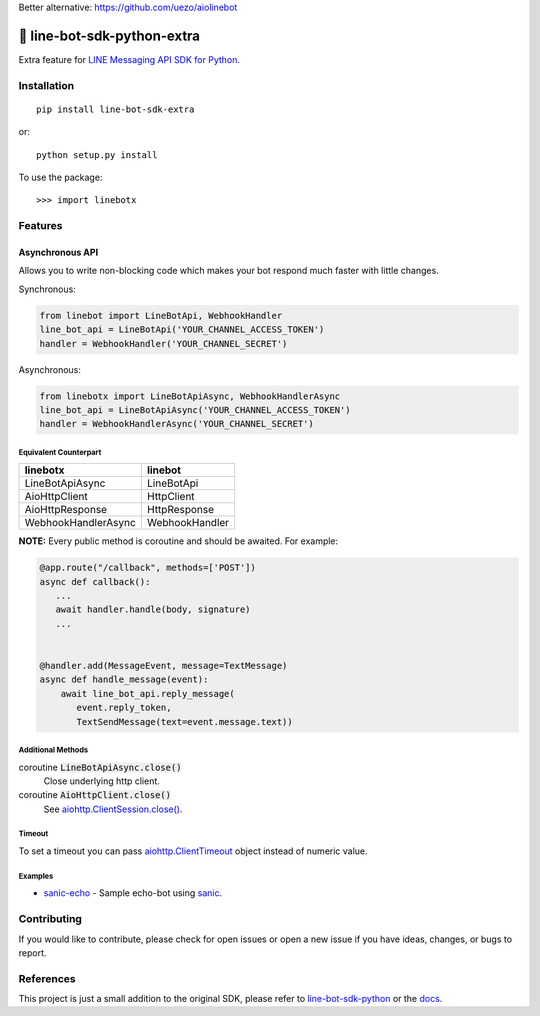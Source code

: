 Better alternative: https://github.com/uezo/aiolinebot

🤖 line-bot-sdk-python-extra
============================

.. image:: https://img.shields.io/pypi/v/line-bot-sdk-extra.svg
   :target: https://pypi.python.org/pypi/line-bot-sdk-extra
   :alt: PyPI - Version

.. image:: https://img.shields.io/pypi/status/line-bot-sdk-extra.svg
   :target: https://pypi.python.org/pypi/line-bot-sdk-extra
   :alt: PyPI - Status

.. image:: https://img.shields.io/pypi/pyversions/line-bot-sdk-extra.svg
   :target: https://pypi.python.org/pypi/line-bot-sdk-extra
   :alt: PyPI - Python Version

.. image:: https://img.shields.io/pypi/l/line-bot-sdk-extra.svg
   :target: https://pypi.python.org/pypi/line-bot-sdk-extra
   :alt: PyPI - License

.. image:: https://img.shields.io/badge/code%20style-black-000000.svg
   :target: https://github.com/ambv/black
   :alt: Code Style - Black

.. image:: https://img.shields.io/badge/Ko--fi-donate-blue.svg
   :target: https://ko-fi.com/shivelight
   :alt: Ko-fi - Donate


Extra feature for `LINE Messaging API SDK for Python <line-bot-sdk-python_>`_.


Installation
------------

::

   pip install line-bot-sdk-extra

or::

   python setup.py install

To use the package::

>>> import linebotx


Features
--------

Asynchronous API
^^^^^^^^^^^^^^^^

Allows you to write non-blocking code which makes your bot respond much faster with little changes.

Synchronous:

.. code-block:: python

   from linebot import LineBotApi, WebhookHandler
   line_bot_api = LineBotApi('YOUR_CHANNEL_ACCESS_TOKEN')
   handler = WebhookHandler('YOUR_CHANNEL_SECRET')


Asynchronous:

.. code-block:: python

   from linebotx import LineBotApiAsync, WebhookHandlerAsync
   line_bot_api = LineBotApiAsync('YOUR_CHANNEL_ACCESS_TOKEN')
   handler = WebhookHandlerAsync('YOUR_CHANNEL_SECRET')


Equivalent Counterpart
""""""""""""""""""""""

+---------------------+----------------+
| linebotx            | linebot        |
+=====================+================+
| LineBotApiAsync     | LineBotApi     |
+---------------------+----------------+
| AioHttpClient       | HttpClient     |
+---------------------+----------------+
| AioHttpResponse     | HttpResponse   |
+---------------------+----------------+
| WebhookHandlerAsync | WebhookHandler |
+---------------------+----------------+

**NOTE:** Every public method is coroutine and should be awaited. For example:

.. code-block:: python

    @app.route("/callback", methods=['POST'])
    async def callback():
       ...
       await handler.handle(body, signature)
       ...


    @handler.add(MessageEvent, message=TextMessage)
    async def handle_message(event):
        await line_bot_api.reply_message(
           event.reply_token,
           TextSendMessage(text=event.message.text))


Additional Methods
""""""""""""""""""

coroutine :code:`LineBotApiAsync.close()`
   Close underlying http client.

coroutine :code:`AioHttpClient.close()`
   See `aiohttp.ClientSession.close() <https://aiohttp.readthedocs.io/en/stable/client_reference.html#aiohttp.ClientSession.close>`_.


Timeout
"""""""

To set a timeout you can pass `aiohttp.ClientTimeout <https://aiohttp.readthedocs.io/en/stable/client_reference.html#aiohttp.ClientTimeout>`_ object instead of numeric value.


Examples
""""""""

- `sanic-echo <https://github.com/Shivelight/line-bot-sdk-python-extra/tree/master/examples/sanic-echo>`_ - Sample echo-bot using sanic_.


Contributing
------------

If you would like to contribute, please check for open issues or open a new issue if you have ideas, changes, or bugs to report.


References
----------

This project is just a small addition to the original SDK, please refer to `line-bot-sdk-python <line-bot-sdk-python_>`_ or the `docs <https://line-bot-sdk-python.readthedocs.io/en/latest/>`_.

.. _sanic: https://github.com/huge-success/sanic
.. _line-bot-sdk-python: https://github.com/line/line-bot-sdk-python
